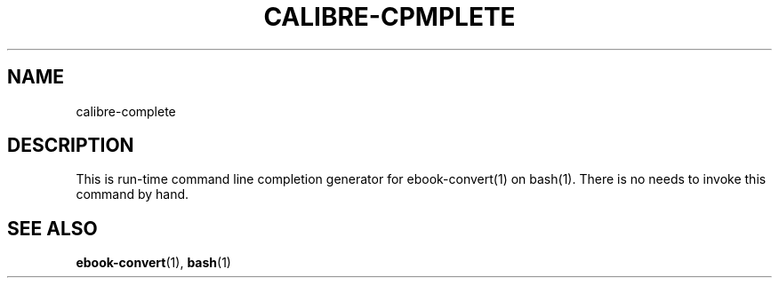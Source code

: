 .\"
.TH CALIBRE-CPMPLETE "1" "August 2021" "calibre-complete" "User Commands"
.SH NAME
calibre-complete
.SH DESCRIPTION
This is run-time command line completion generator for ebook-convert(1)
on bash(1).
There is no needs to invoke this command by hand.
.SH "SEE ALSO"
.BR ebook-convert (1),
.BR bash (1)
